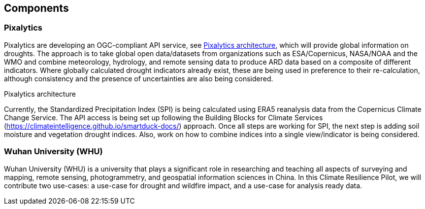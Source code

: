 
[[clause-reference]]
== Components

//Insert Component content here
=== Pixalytics

Pixalytics are developing an OGC-compliant API service, see <<Pixalytics_architecture>>, which will provide global information on droughts. The approach is to take global open data/datasets from organizations such as ESA/Copernicus, NASA/NOAA and the WMO and combine meteorology, hydrology, and remote sensing data to produce ARD data based on a composite of different indicators. Where globally calculated drought indicators already exist, these are being used in preference to their re-calculation, although consistency and the presence of uncertainties are also being considered.

[[Pixalytics_architecture]]
.Pixalytics architecture
//image::Pixalytics-architecture.png[Pixalytics-architecture]

Currently, the Standardized Precipitation Index (SPI) is being calculated using ERA5 reanalysis data from the Copernicus Climate Change Service. The API access is being set up following the Building Blocks for Climate Services (https://climateintelligence.github.io/smartduck-docs/) approach. Once all steps are working for SPI, the next step is adding soil moisture and vegetation drought indices. Also, work on how to combine indices into a single view/indicator is being considered.

=== Wuhan University (WHU)
Wuhan University (WHU) is a university that plays a significant role in researching and teaching all aspects of surveying and mapping, remote sensing, photogrammetry, and geospatial information sciences in China. In this Climate Resilience Pilot, we will contribute two use-cases: a use-case for drought and wildfire impact, and a use-case for analysis ready data.
